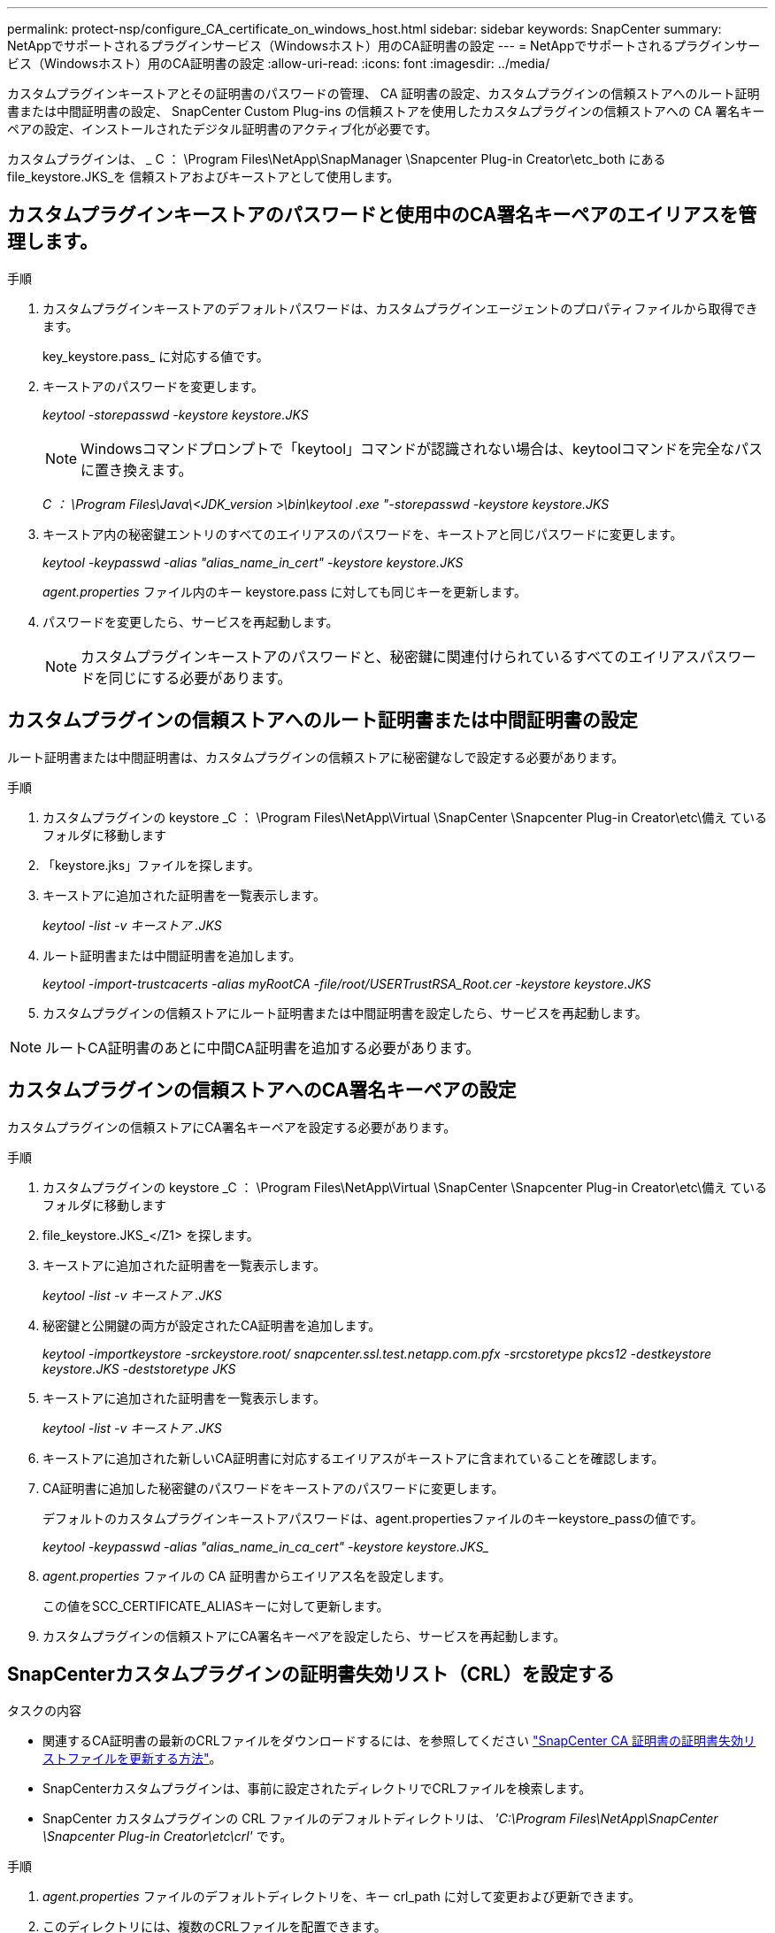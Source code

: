 ---
permalink: protect-nsp/configure_CA_certificate_on_windows_host.html 
sidebar: sidebar 
keywords: SnapCenter 
summary: NetAppでサポートされるプラグインサービス（Windowsホスト）用のCA証明書の設定 
---
= NetAppでサポートされるプラグインサービス（Windowsホスト）用のCA証明書の設定
:allow-uri-read: 
:icons: font
:imagesdir: ../media/


[role="lead"]
カスタムプラグインキーストアとその証明書のパスワードの管理、 CA 証明書の設定、カスタムプラグインの信頼ストアへのルート証明書または中間証明書の設定、 SnapCenter Custom Plug-ins の信頼ストアを使用したカスタムプラグインの信頼ストアへの CA 署名キーペアの設定、インストールされたデジタル証明書のアクティブ化が必要です。

カスタムプラグインは、 _ C ： \Program Files\NetApp\SnapManager \Snapcenter Plug-in Creator\etc_both にある file_keystore.JKS_を 信頼ストアおよびキーストアとして使用します。



== カスタムプラグインキーストアのパスワードと使用中のCA署名キーペアのエイリアスを管理します。

.手順
. カスタムプラグインキーストアのデフォルトパスワードは、カスタムプラグインエージェントのプロパティファイルから取得できます。
+
key_keystore.pass_ に対応する値です。

. キーストアのパスワードを変更します。
+
_keytool -storepasswd -keystore keystore.JKS_

+

NOTE: Windowsコマンドプロンプトで「keytool」コマンドが認識されない場合は、keytoolコマンドを完全なパスに置き換えます。

+
_C ： \Program Files\Java\<JDK_version >\bin\keytool .exe "-storepasswd -keystore keystore.JKS_

. キーストア内の秘密鍵エントリのすべてのエイリアスのパスワードを、キーストアと同じパスワードに変更します。
+
_keytool -keypasswd -alias "alias_name_in_cert" -keystore keystore.JKS_

+
_agent.properties_ ファイル内のキー keystore.pass に対しても同じキーを更新します。

. パスワードを変更したら、サービスを再起動します。
+

NOTE: カスタムプラグインキーストアのパスワードと、秘密鍵に関連付けられているすべてのエイリアスパスワードを同じにする必要があります。





== カスタムプラグインの信頼ストアへのルート証明書または中間証明書の設定

ルート証明書または中間証明書は、カスタムプラグインの信頼ストアに秘密鍵なしで設定する必要があります。

.手順
. カスタムプラグインの keystore _C ： \Program Files\NetApp\Virtual \SnapCenter \Snapcenter Plug-in Creator\etc\備え ているフォルダに移動します
. 「keystore.jks」ファイルを探します。
. キーストアに追加された証明書を一覧表示します。
+
_keytool -list -v キーストア .JKS_

. ルート証明書または中間証明書を追加します。
+
_keytool -import-trustcacerts -alias myRootCA -file/root/USERTrustRSA_Root.cer -keystore keystore.JKS_

. カスタムプラグインの信頼ストアにルート証明書または中間証明書を設定したら、サービスを再起動します。



NOTE: ルートCA証明書のあとに中間CA証明書を追加する必要があります。



== カスタムプラグインの信頼ストアへのCA署名キーペアの設定

カスタムプラグインの信頼ストアにCA署名キーペアを設定する必要があります。

.手順
. カスタムプラグインの keystore _C ： \Program Files\NetApp\Virtual \SnapCenter \Snapcenter Plug-in Creator\etc\備え ているフォルダに移動します
. file_keystore.JKS_</Z1> を探します。
. キーストアに追加された証明書を一覧表示します。
+
_keytool -list -v キーストア .JKS_

. 秘密鍵と公開鍵の両方が設定されたCA証明書を追加します。
+
_keytool -importkeystore -srckeystore.root/ snapcenter.ssl.test.netapp.com.pfx -srcstoretype pkcs12 -destkeystore keystore.JKS -deststoretype JKS_

. キーストアに追加された証明書を一覧表示します。
+
_keytool -list -v キーストア .JKS_

. キーストアに追加された新しいCA証明書に対応するエイリアスがキーストアに含まれていることを確認します。
. CA証明書に追加した秘密鍵のパスワードをキーストアのパスワードに変更します。
+
デフォルトのカスタムプラグインキーストアパスワードは、agent.propertiesファイルのキーkeystore_passの値です。

+
_keytool -keypasswd -alias "alias_name_in_ca_cert" -keystore keystore.JKS__

. _agent.properties_ ファイルの CA 証明書からエイリアス名を設定します。
+
この値をSCC_CERTIFICATE_ALIASキーに対して更新します。

. カスタムプラグインの信頼ストアにCA署名キーペアを設定したら、サービスを再起動します。




== SnapCenterカスタムプラグインの証明書失効リスト（CRL）を設定する

.タスクの内容
* 関連するCA証明書の最新のCRLファイルをダウンロードするには、を参照してください https://kb.netapp.com/Advice_and_Troubleshooting/Data_Protection_and_Security/SnapCenter/How_to_update_certificate_revocation_list_file_in_SnapCenter_CA_Certificate["SnapCenter CA 証明書の証明書失効リストファイルを更新する方法"]。
* SnapCenterカスタムプラグインは、事前に設定されたディレクトリでCRLファイルを検索します。
* SnapCenter カスタムプラグインの CRL ファイルのデフォルトディレクトリは、 _'C:\Program Files\NetApp\SnapCenter \Snapcenter Plug-in Creator\etc\crl'_ です。


.手順
. _agent.properties_ ファイルのデフォルトディレクトリを、キー crl_path に対して変更および更新できます。
. このディレクトリには、複数のCRLファイルを配置できます。
+
受信証明書は、各CRLに対して検証されます。


